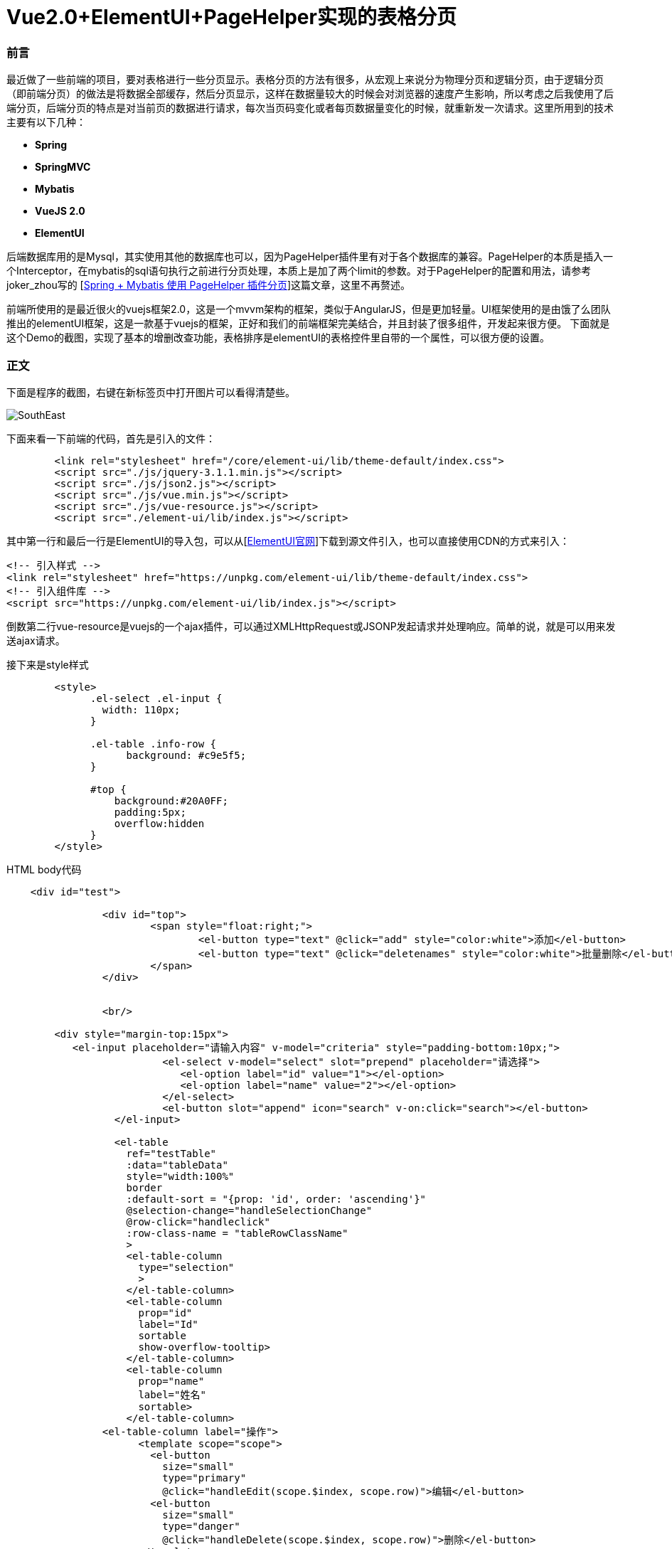 # Vue2.0+ElementUI+PageHelper实现的表格分页

### 前言
最近做了一些前端的项目，要对表格进行一些分页显示。表格分页的方法有很多，从宏观上来说分为物理分页和逻辑分页，由于逻辑分页（即前端分页）的做法是将数据全部缓存，然后分页显示，这样在数据量较大的时候会对浏览器的速度产生影响，所以考虑之后我使用了后端分页，后端分页的特点是对当前页的数据进行请求，每次当页码变化或者每页数据量变化的时候，就重新发一次请求。这里所用到的技术主要有以下几种：

- **Spring**
- **SpringMVC**
- **Mybatis**
- **VueJS 2.0**
- **ElementUI**

后端数据库用的是Mysql，其实使用其他的数据库也可以，因为PageHelper插件里有对于各个数据库的兼容。PageHelper的本质是插入一个Interceptor，在mybatis的sql语句执行之前进行分页处理，本质上是加了两个limit的参数。对于PageHelper的配置和用法，请参考joker_zhou写的
[http://blog.csdn.net/joker_zhou/article/details/50418005[Spring + Mybatis 使用 PageHelper 插件分页]]这篇文章，这里不再赘述。

前端所使用的是最近很火的vuejs框架2.0，这是一个mvvm架构的框架，类似于AngularJS，但是更加轻量。UI框架使用的是由饿了么团队推出的elementUI框架，这是一款基于vuejs的框架，正好和我们的前端框架完美结合，并且封装了很多组件，开发起来很方便。
下面就是这个Demo的截图，实现了基本的增删改查功能，表格排序是elementUI的表格控件里自带的一个属性，可以很方便的设置。

### 正文
下面是程序的截图，右键在新标签页中打开图片可以看得清楚些。

image::http://img.blog.csdn.net/20170419115058079?watermark/2/text/aHR0cDovL2Jsb2cuY3Nkbi5uZXQvdTAxMjkwNzA0OQ==/font/5a6L5L2T/fontsize/400/fill/I0JBQkFCMA==/dissolve/70/gravity/SouthEast[]

下面来看一下前端的代码，首先是引入的文件：

```
	<link rel="stylesheet" href="/core/element-ui/lib/theme-default/index.css">
	<script src="./js/jquery-3.1.1.min.js"></script>
	<script src="./js/json2.js"></script>
	<script src="./js/vue.min.js"></script>  
	<script src="./js/vue-resource.js"></script>
	<script src="./element-ui/lib/index.js"></script>
```
其中第一行和最后一行是ElementUI的导入包，可以从[http://element.eleme.io/#/zh-CN/component/installation[ElementUI官网]]下载到源文件引入，也可以直接使用CDN的方式来引入：
```
<!-- 引入样式 -->
<link rel="stylesheet" href="https://unpkg.com/element-ui/lib/theme-default/index.css">
<!-- 引入组件库 -->
<script src="https://unpkg.com/element-ui/lib/index.js"></script>
```
倒数第二行vue-resource是vuejs的一个ajax插件，可以通过XMLHttpRequest或JSONP发起请求并处理响应。简单的说，就是可以用来发送ajax请求。

接下来是style样式

```
	<style>
              .el-select .el-input {
                width: 110px;
              }

              .el-table .info-row {
                    background: #c9e5f5;
              }	  

              #top {
                  background:#20A0FF;
                  padding:5px;
                  overflow:hidden
              }
	</style>
```

HTML body代码

```
    <div id="test">		        

		<div id="top">			
			<span style="float:right;">	
				<el-button type="text" @click="add" style="color:white">添加</el-button>	
				<el-button type="text" @click="deletenames" style="color:white">批量删除</el-button>		
			</span>						
		</div>	
		
		
		<br/>

        <div style="margin-top:15px">
           <el-input placeholder="请输入内容" v-model="criteria" style="padding-bottom:10px;">
			  <el-select v-model="select" slot="prepend" placeholder="请选择">
			     <el-option label="id" value="1"></el-option>
			     <el-option label="name" value="2"></el-option>
			  </el-select>
			  <el-button slot="append" icon="search" v-on:click="search"></el-button>
		  </el-input>  		

		  <el-table
		    ref="testTable"		  
		    :data="tableData"
		    style="width:100%"
		    border
		    :default-sort = "{prop: 'id', order: 'ascending'}"
		    @selection-change="handleSelectionChange"	
		    @row-click="handleclick"
		    :row-class-name = "tableRowClassName"
		    >
		    <el-table-column
		      type="selection"
		      >
		    </el-table-column>
		    <el-table-column
		      prop="id"
		      label="Id"
		      sortable
		      show-overflow-tooltip>
		    </el-table-column>
		    <el-table-column
		      prop="name"
		      label="姓名"
		      sortable>
		    </el-table-column>
	        <el-table-column label="操作">
		      <template scope="scope">
		        <el-button
		          size="small"
		          type="primary"
		          @click="handleEdit(scope.$index, scope.row)">编辑</el-button>
		        <el-button
		          size="small"
		          type="danger"
		          @click="handleDelete(scope.$index, scope.row)">删除</el-button>
		      </template>
		    </el-table-column>
		  </el-table>
		  
		  <div align="center">
			  <el-pagination
			      @size-change="handleSizeChange"
			      @current-change="handleCurrentChange"
			      :current-page="currentPage"
			      :page-sizes="[10, 20, 30, 40]"
			      :page-size="pagesize"
			      layout="total, sizes, prev, pager, next, jumper"
			      :total="totalCount">
			  </el-pagination>
		  </div>
		</div> 
    </div>
	
    <footer align="center">
        <p>&copy; Vue.js 2.0 + ElementUI分页Demo</p>
    </footer>
    
```

接下来是比较重要的创建vue实例。这里使用ES5的写法。

```
	<script>
	var vue = new Vue({			
		    el:"#test",
		    data: {		  
		    	//表格当前页数据
		    	tableData: [],
		    	
		    	//多选数组
		        multipleSelection: [],
		        
		        //请求的URL
		        url:'newstu/querystudentbypage',
		        
		        //搜索条件
		        criteria: '',
		        
		        //下拉菜单选项
		        select: '',
		        
		        //默认每页数据量
		        pagesize: 10,
		        
		        //默认高亮行数据id
		        highlightId: -1,
		        
		        //当前页码
		        currentPage: 1,
		        
		        //查询的页码
		        start: 1,
		        
		        //默认数据总数
		        totalCount: 1000,
		    },

		    methods: {
		    	
                		//从服务器读取数据
				loadData: function(criteria, pageNum, pageSize){					
				this.$http.get(this.url,{parameter:criteria, pageNum:pageNum, pageSize:pageSize}).then(function(res){
                		this.tableData = res.data.pagestudentdata;
                		this.totalCount = res.data.number;
                	},function(){
                  		console.log('failed');
                	});					
				},
		    	
			    //多选响应
			    handleSelectionChange: function(val) {
			        this.multipleSelection = val;
			    },
			    
			    //点击行响应
			    handleclick: function(row, event, column){
			    	this.highlightId = row.id;
			    },
					
			    //编辑
				handleEdit: function(index, row) {
				    this.$prompt('请输入新名称', '提示', {
		                  confirmButtonText: '确定',
		                  cancelButtonText: '取消',
		                }).then(({ value }) => {
		                	if(value==''||value==null)
		        				return;
		        			this.$http.post('newstu/update',{"id":row.id,"name":value},{emulateJSON: true}).then(function(res){
		        				this.loadData(this.criteria, this.currentPage, this.pagesize);	        					
		                    },function(){
		                        console.log('failed');
		                    });
		                }).catch(() => {

		            });
		        },
		        
				      
		        //单行删除
			    handleDelete: function(index, row) {
			        var array = [];
		        	array.push(row.id);
					this.$http.post('newstu/delete',{"array":array},{emulateJSON: true}).then(function(res){
						this.loadData(this.criteria, this.currentPage, this.pagesize);
		            },function(){
		                console.log('failed');
		            });
		        },
		        
		        //搜索
		        search: function(){
		        	this.loadData(this.criteria, this.currentPage, this.pagesize);
		        },
		        
		        //添加
		        add: function(){
		                this.$prompt('请输入名称', '提示', {
		                  confirmButtonText: '确定',
		                  cancelButtonText: '取消',
		                }).then(({ value }) => {
		                	if(value==''||value==null)
		        				return;
		        			this.$http.post('newstu/add',{"name":value},{emulateJSON: true}).then(function(res){
		        				this.loadData(this.criteria, this.currentPage, this.pagesize);
		                    },function(){
		                        console.log('failed');
		                    });
		                }).catch(() => {
 
		            });
		              
		        },
		        
		        //多项删除
		        deletenames: function(){
		        	if(this.multipleSelection.length==0)
		        		return;
		        	var array = [];
		        	this.multipleSelection.forEach((item) => {
		        		array.push(item.id);
			        })
					this.$http.post('newstu/delete',{"array":array},{emulateJSON: true}).then(function(res){
						this.loadData(this.criteria, this.currentPage, this.pagesize);
		            },function(){
		                console.log('failed');
		            });
		        },
		      
		        //改变当前点击的行的class，高亮当前行
		        tableRowClassName: function(row, index){
		    	   if(row.id == this.highlightId)
		    	   {
		    		  return 'info-row';
		    	   }
		        },
		      
		        //每页显示数据量变更
		        handleSizeChange: function(val) {
		            this.pagesize = val;
		            this.loadData(this.criteria, this.currentPage, this.pagesize);
		        },
		        
		        //页码变更
		        handleCurrentChange: function(val) {
		            this.currentPage = val;
		            this.loadData(this.criteria, this.currentPage, this.pagesize);
		        },	      
		        		        
		    },	    
		    
		    
		  });
	
		  //载入数据
    	  vue.loadData(vue.criteria, vue.currentPage, vue.pagesize);
	</script>  
```

现在对上述代码进行一个简单的解释，tableData是表格当前页所显示的数据的数组，当网页加载出来后，首先执行loadData方法，criteria是当前的搜索条件，默认为空，第二个参数是当前页码，默认为第一页，第三个参数为偏移量，即想查询的数量，也就是当前每页所含有的数据量。当页码或每页数据量改变时都会以这些参数的新值作为参数重新调用这个方法。我们可以看一下Controller的代码：

```java
	@ResponseBody
	@RequestMapping(value = "/querystudentbypage", method = RequestMethod.GET)  
    public Map<String, Object> querystudentbypage(@RequestParam(value="parameter")String parameter, 
    		@RequestParam(value="pageNum")int pageNum, @RequestParam(value="pageSize")int pageSize) 
	{  
		Page<Student> page = iNewStudentService.selectStudents(parameter, pageNum, pageSize);
		Map<String, Object> map = new HashMap<String, Object>();
		map.put("pagestudentdata", page);
		map.put("number", page.getTotal());
		return map;
    } 
```

还有service的实现代码：

```java
	public Page<Student> selectStudents(String parameter, int pageNum, int pageSize)
	{
		Page<Student> page = PageHelper.startPage(pageNum, pageSize);
		newstudentMapper.selectStudents(parameter);
		return page;
	}
```

mybatis的代码

```
    <select id="selectStudents" resultMap="NewStudentResultMap">
    	select id,name from student where id=#{parameter} or name like CONCAT('%',#{parameter},'%')  
    </select>
```

注：为了代码的简便，这里对用户的输入进行了模糊处理，数据表中的id字段等于用户的输入或name字段包含了用户的输入都可以被查询出来。

从上面的service实现类和mabatis的代码中可以看出，**我们并没有手动去给sql语句加limit，而是在newstudentMapper.selectStudents(parameter);这句代码之前加入了Page<Student> page = PageHelper.startPage(pageNum, pageSize);这句代码就是对PageHelper的调用，不需要去管PageHelper如何去实现（实际是通过Interceptor），只需要这一句代码就可以做出物理分页。它会对紧跟在它后面的一个sql查询起作用，并且返回分页后的当页代码。**
Controller中的map我们可以看到put了两个值，一个是返回的List，另一个是数据总量。前端的表格控件会用到这个LIst，而分页控件会用到这个数据总量。**注意startPage的参数，第一个是想要请求的页码，第二个是请求页的数据量。这两个要与前端请求时发送的参数相对应。**

程序的其他基本功能包括添加、修改、删除、批量删除等，前端的代码都做了解释，后端也只是单纯的调数据库而已，这里就不再贴上后端的代码。

注：
表格行点击高亮功能在ElementUI的表格控件中通过添加highlight-current-row属性可以设置，不过高亮的颜色被封装到了css文件里。我这里没有用到这个属性，而是自定义了一个class的style，当点击某行时把自定义的style赋给当前行。如果对ElementUI本身的高亮颜色不满意又不想去改css文件的话，可以像文中这种方式自定义一个行点击响应。


### 写在最后的话
vuejs作为一个前端控件，在最近几年越来越受欢迎，它的社区很活跃，同时又有大量的开源项目库与之配套，详细列表请参考[http://mp.weixin.qq.com/s?__biz=MzAxODE2MjM1MA==&mid=2651551975&idx=1&sn=7eb0e564b8c451b9662e174913de303f&chksm=8025af26b75226300164df811736abe65dac6cb3597cea86a809c2352d2459a16068d4e00b13&mpshare=1&scene=1&srcid=0414nRm1dVPE7iutDEJt0SDJ#rd[Vue 开源项目库汇总]]。如果将vuejs与开源库整合使用，将大大提升前端开发效率，尤其是对于像我这样对前端并不是很熟悉的后端工程师，也是可以对照着官网上面的教程和例子进行前端开发。如果使用ES6的写法，那么模块化会更加轻松。

ElementUI也是一套很不错的组件库，对于我们经常用到的表格、表单、时间日期选择器等常用组件都有着很好的封装和接口。

PageHelper作为一个国人写的mybatis分页插件，有着相当不错的表现，并且支持当前所有的主流数据库，使用起来也很方便。

前端开发所需要学习的东西并不比后端开发少多少，而且更需要一个经验的积累，在此记录一下学习前端开发的历程。
